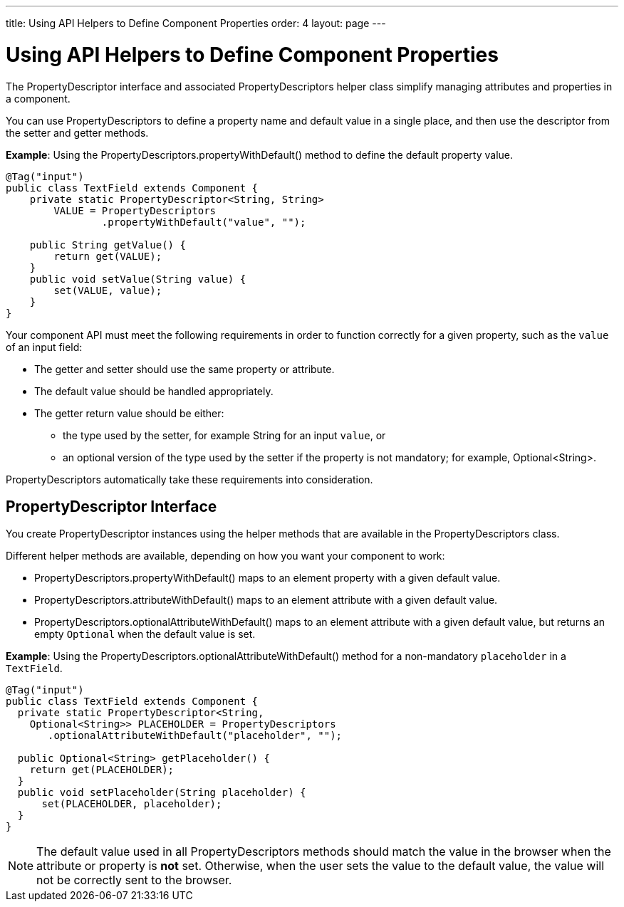 ---
title: Using API Helpers to Define Component Properties
order: 4
layout: page
---

= Using API Helpers to Define Component Properties

The [interfacename]#PropertyDescriptor# interface and associated [classname]#PropertyDescriptors# helper class simplify managing attributes and properties in a component.

You can use [classname]#PropertyDescriptors# to define a property name and default value in a single place, and then use the descriptor from the setter and getter methods.

*Example*: Using the [methodname]#PropertyDescriptors.propertyWithDefault()# method to define the default property value.

[source,java]
----
@Tag("input")
public class TextField extends Component {
    private static PropertyDescriptor<String, String>
        VALUE = PropertyDescriptors
                .propertyWithDefault("value", "");

    public String getValue() {
        return get(VALUE);
    }
    public void setValue(String value) {
        set(VALUE, value);
    }
}
----

Your component API must meet the following requirements in order to function correctly for a given property, such as the `value` of an input field:

* The getter and setter should use the same property or attribute.
* The default value should be handled appropriately.
* The getter return value should be either:
** the type used by the setter, for example [classname]#String# for an input `value`, or
** an optional version of the type used by the setter if the property is not mandatory; for example, [classname]#Optional<String>#.

[classname]#PropertyDescriptors# automatically take these requirements into consideration.

== PropertyDescriptor Interface

You create [interfacename]#PropertyDescriptor# instances using the helper methods that are available in the [classname]#PropertyDescriptors# class.

Different helper methods are available, depending on how you want your component to work:

* [methodname]#PropertyDescriptors.propertyWithDefault()# maps to an element property with a given default value.
* [methodname]#PropertyDescriptors.attributeWithDefault()# maps to an element attribute with a given default value.
* [methodname]#PropertyDescriptors.optionalAttributeWithDefault()# maps to an element attribute with a given default value, but returns an empty `Optional` when the default value is set.

*Example*: Using the [methodname]#PropertyDescriptors.optionalAttributeWithDefault()# method for a non-mandatory `placeholder` in a `TextField`.

[source,java]
----
@Tag("input")
public class TextField extends Component {
  private static PropertyDescriptor<String,
    Optional<String>> PLACEHOLDER = PropertyDescriptors
       .optionalAttributeWithDefault("placeholder", "");

  public Optional<String> getPlaceholder() {
    return get(PLACEHOLDER);
  }
  public void setPlaceholder(String placeholder) {
      set(PLACEHOLDER, placeholder);
  }
}
----

[NOTE]
The default value used in all [classname]#PropertyDescriptors# methods should match the value in the browser when the attribute or property is *not* set.
Otherwise, when the user sets the value to the default value, the value will not be correctly sent to the browser.
